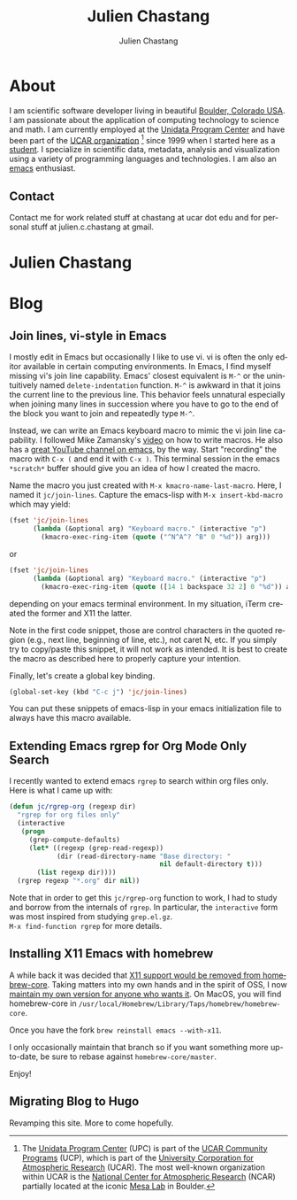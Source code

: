 #+TITLE: Julien Chastang
#+AUTHOR: Julien Chastang
#+EMAIL: chastang@ucar.edu
#+LANGUAGE: en
#+CREATOR: Emacs 26.1 (Org mode 9.1.6)
#+STARTUP: content

#+HUGO_BASE_DIR: .
#+HUGO_SECTION: post

* About
:PROPERTIES:
:EXPORT_HUGO_SECTION: /
:EXPORT_FILE_NAME: about
:EXPORT_HUGO_CUSTOM_FRONT_MATTER:
:EXPORT_DATE: <2019-10-18 Fri>
:END:

#+NAME: fig:figure name
#+CAPTION: me
#+ATTR_ORG: :width 200
#+ATTR_HTML: :width 200px
[[file:static/me.jpg]]

I am scientific software developer living in beautiful [[http://en.wikipedia.org/wiki/Boulder,_Colorado][Boulder, Colorado USA]]. I am passionate about the application of computing technology to science and math. I am currently employed at the [[http://www.unidata.ucar.edu][Unidata Program Center]] and have been part of the [[http://www.ucar.edu][UCAR organization]] [fn:1] since 1999 when I started here as a [[./static/student.png][student]]. I specialize in scientific data, metadata, analysis and visualization using a variety of programming languages and technologies. I am also an [[https://www.gnu.org/software/emacs/][emacs]] enthusiast.

[fn:1] The [[http://www.unidata.ucar.edu][Unidata Program Center]] (UPC) is part of the [[https://www.ucar.edu/community-programs][UCAR Community Programs]] (UCP), which is part of the [[http://www.ucar.edu][University Corporation for Atmospheric Research]] (UCAR). The most well-known organization within UCAR is the [[http://ncar.ucar.edu][National Center for Atmospheric Research]] (NCAR) partially located at the iconic [[https://scied.ucar.edu/visit/ncar-public-tours][Mesa Lab]] in Boulder.

** Contact

Contact me for work related stuff at chastang at ucar dot edu and for personal stuff at julien.c.chastang at gmail.

* Julien Chastang
:PROPERTIES:
:EXPORT_HUGO_SECTION: /
:EXPORT_FILE_NAME: _index
:EXPORT_HUGO_CUSTOM_FRONT_MATTER:
:END:

* Blog
** Join lines, vi-style in Emacs
:PROPERTIES:
:EXPORT_FILE_NAME: join-lines
:EXPORT_DATE: <2019-10-18 Fri>
:END:

I mostly edit in Emacs but occasionally I like to use vi. vi is often the only editor available in certain computing environments. In Emacs, I find myself missing vi's join line capability. Emacs' closest equivalent is ~M-^~ or the unintuitively named  ~delete-indentation~ function. ~M-^~ is awkward in that it joins the current line to the previous line. This behavior feels unnatural especially when joining many lines in succession where you have to go to the end of the block you want to join and repeatedly type ~M-^~.

Instead, we can write an Emacs keyboard macro to mimic the vi join line capability. I followed Mike Zamansky's [[https://youtu.be/Y1oVNBuIoXo][video]] on how to write macros. He also has a [[https://youtu.be/49kBWM3RQQ8][great YouTube channel on emacs]], by the way. Start "recording" the macro with ~C-x (~  and end it with ~C-x )~. This terminal session in the emacs ~*scratch*~ buffer should give you an idea of how I created the macro.

#+BEGIN_EXPORT html
<script id="asciicast-275378" src="https://asciinema.org/a/275378.js" async></script>
#+END_EXPORT

Name the macro you just created with ~M-x kmacro-name-last-macro~. Here, I named it ~jc/join-lines~. Capture the emacs-lisp with ~M-x insert-kbd-macro~ which may yield:

#+BEGIN_SRC emacs-lisp
  (fset 'jc/join-lines
        (lambda (&optional arg) "Keyboard macro." (interactive "p")
          (kmacro-exec-ring-item (quote ("^N^A^? ^B" 0 "%d")) arg)))
#+END_SRC

or

#+BEGIN_SRC emacs-lisp
  (fset 'jc/join-lines
        (lambda (&optional arg) "Keyboard macro." (interactive "p")
          (kmacro-exec-ring-item (quote ([14 1 backspace 32 2] 0 "%d")) arg)))
#+END_SRC

depending on your emacs terminal environment. In my situation, iTerm created the former and X11 the latter.

Note in the first code snippet, those are control characters in the quoted region (e.g., next line, beginning of line, etc.), not caret N, etc. If you simply try to copy/paste this snippet, it will not work as intended. It is best to create the macro as described here to properly capture your intention.

 Finally, let's create a global key binding.

#+BEGIN_SRC emacs-lisp
  (global-set-key (kbd "C-c j") 'jc/join-lines)
#+END_SRC

You can put these snippets of emacs-lisp in your emacs initialization file to always have this macro available.

** Extending Emacs rgrep for Org Mode Only Search
:PROPERTIES:
:EXPORT_FILE_NAME: rgrep
:EXPORT_DATE: <2019-05-23 Thu>
:END:

I recently wanted to extend emacs ~rgrep~ to search within org files only. Here is what I came up with:


#+BEGIN_SRC emacs-lisp
  (defun jc/rgrep-org (regexp dir)
    "rgrep for org files only"
    (interactive
     (progn
       (grep-compute-defaults)
       (let* ((regexp (grep-read-regexp))
              (dir (read-directory-name "Base directory: "
                                        nil default-directory t)))
         (list regexp dir))))
    (rgrep regexp "*.org" dir nil))
#+END_SRC


Note that in order to get this ~jc/rgrep-org~ function to work, I had to study and borrow from the internals of ~rgrep~. In particular, the ~interactive~ form was most inspired  from studying ~grep.el.gz~.
\\
 ~M-x find-function rgrep~ for more details.

** Installing X11 Emacs with homebrew
:PROPERTIES:
:EXPORT_FILE_NAME: x11
:EXPORT_DATE: <2019-05-01 Wed>
:END:

A while back it was decided that [[https://github.com/Homebrew/homebrew-core/pull/3531#issuecomment-251857552][X11 support would be removed from homebrew-core]]. Taking matters into my own hands and in the spirit of OSS, I now [[https://github.com/julienchastang/homebrew-core/tree/x11emacs][maintain my own version for anyone who wants it]]. On MacOS, you will find homebrew-core in =/usr/local/Homebrew/Library/Taps/homebrew/homebrew-core=.

Once you have the fork ~brew reinstall emacs --with-x11~.

I only occasionally maintain that branch so if you want something more up-to-date, be sure to rebase against ~homebrew-core/master~.

Enjoy!

** Migrating Blog to Hugo
:PROPERTIES:
:EXPORT_FILE_NAME: blog
:EXPORT_DATE:  <2018-11-02 Fri>
:END:

Revamping this site. More to come hopefully.
